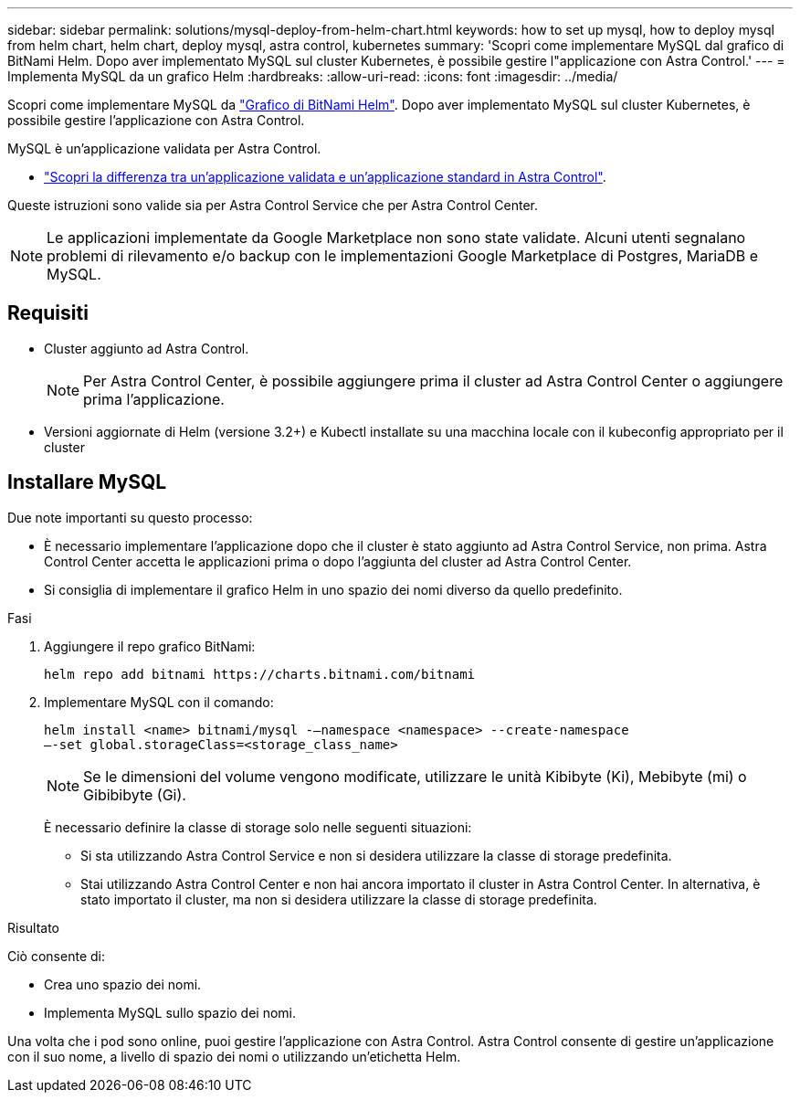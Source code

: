 ---
sidebar: sidebar 
permalink: solutions/mysql-deploy-from-helm-chart.html 
keywords: how to set up mysql, how to deploy mysql from helm chart, helm chart, deploy mysql, astra control, kubernetes 
summary: 'Scopri come implementare MySQL dal grafico di BitNami Helm. Dopo aver implementato MySQL sul cluster Kubernetes, è possibile gestire l"applicazione con Astra Control.' 
---
= Implementa MySQL da un grafico Helm
:hardbreaks:
:allow-uri-read: 
:icons: font
:imagesdir: ../media/


Scopri come implementare MySQL da https://bitnami.com/stack/mysql/helm["Grafico di BitNami Helm"^]. Dopo aver implementato MySQL sul cluster Kubernetes, è possibile gestire l'applicazione con Astra Control.

MySQL è un'applicazione validata per Astra Control.

* link:../concepts/validated-vs-standard.html#validated-apps["Scopri la differenza tra un'applicazione validata e un'applicazione standard in Astra Control"^].


Queste istruzioni sono valide sia per Astra Control Service che per Astra Control Center.


NOTE: Le applicazioni implementate da Google Marketplace non sono state validate. Alcuni utenti segnalano problemi di rilevamento e/o backup con le implementazioni Google Marketplace di Postgres, MariaDB e MySQL.



== Requisiti

* Cluster aggiunto ad Astra Control.
+

NOTE: Per Astra Control Center, è possibile aggiungere prima il cluster ad Astra Control Center o aggiungere prima l'applicazione.

* Versioni aggiornate di Helm (versione 3.2+) e Kubectl installate su una macchina locale con il kubeconfig appropriato per il cluster




== Installare MySQL

Due note importanti su questo processo:

* È necessario implementare l'applicazione dopo che il cluster è stato aggiunto ad Astra Control Service, non prima. Astra Control Center accetta le applicazioni prima o dopo l'aggiunta del cluster ad Astra Control Center.
* Si consiglia di implementare il grafico Helm in uno spazio dei nomi diverso da quello predefinito.


.Fasi
. Aggiungere il repo grafico BitNami:
+
[listing]
----
helm repo add bitnami https://charts.bitnami.com/bitnami
----
. Implementare MySQL con il comando:
+
[listing]
----
helm install <name> bitnami/mysql -–namespace <namespace> --create-namespace
–-set global.storageClass=<storage_class_name>
----
+

NOTE: Se le dimensioni del volume vengono modificate, utilizzare le unità Kibibyte (Ki), Mebibyte (mi) o Gibibibyte (Gi).

+
È necessario definire la classe di storage solo nelle seguenti situazioni:

+
** Si sta utilizzando Astra Control Service e non si desidera utilizzare la classe di storage predefinita.
** Stai utilizzando Astra Control Center e non hai ancora importato il cluster in Astra Control Center. In alternativa, è stato importato il cluster, ma non si desidera utilizzare la classe di storage predefinita.




.Risultato
Ciò consente di:

* Crea uno spazio dei nomi.
* Implementa MySQL sullo spazio dei nomi.


Una volta che i pod sono online, puoi gestire l'applicazione con Astra Control. Astra Control consente di gestire un'applicazione con il suo nome, a livello di spazio dei nomi o utilizzando un'etichetta Helm.

